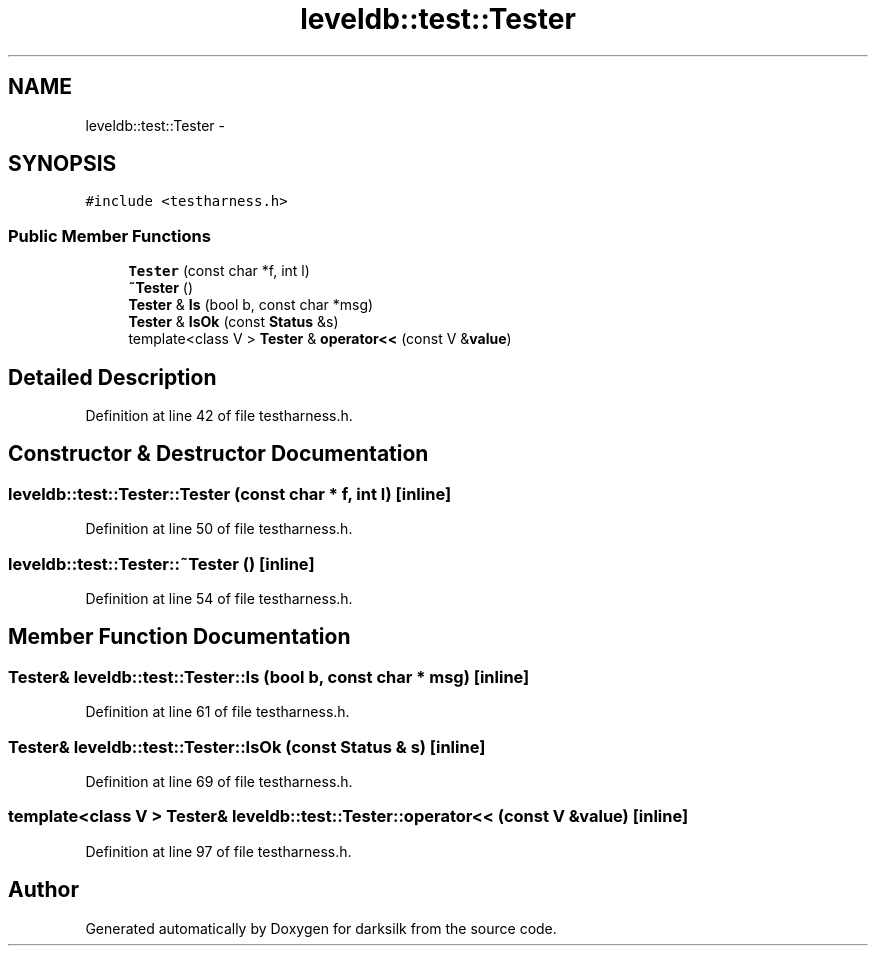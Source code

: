 .TH "leveldb::test::Tester" 3 "Wed Feb 10 2016" "Version 1.0.0.0" "darksilk" \" -*- nroff -*-
.ad l
.nh
.SH NAME
leveldb::test::Tester \- 
.SH SYNOPSIS
.br
.PP
.PP
\fC#include <testharness\&.h>\fP
.SS "Public Member Functions"

.in +1c
.ti -1c
.RI "\fBTester\fP (const char *f, int l)"
.br
.ti -1c
.RI "\fB~Tester\fP ()"
.br
.ti -1c
.RI "\fBTester\fP & \fBIs\fP (bool b, const char *msg)"
.br
.ti -1c
.RI "\fBTester\fP & \fBIsOk\fP (const \fBStatus\fP &s)"
.br
.ti -1c
.RI "template<class V > \fBTester\fP & \fBoperator<<\fP (const V &\fBvalue\fP)"
.br
.in -1c
.SH "Detailed Description"
.PP 
Definition at line 42 of file testharness\&.h\&.
.SH "Constructor & Destructor Documentation"
.PP 
.SS "leveldb::test::Tester::Tester (const char * f, int l)\fC [inline]\fP"

.PP
Definition at line 50 of file testharness\&.h\&.
.SS "leveldb::test::Tester::~Tester ()\fC [inline]\fP"

.PP
Definition at line 54 of file testharness\&.h\&.
.SH "Member Function Documentation"
.PP 
.SS "\fBTester\fP& leveldb::test::Tester::Is (bool b, const char * msg)\fC [inline]\fP"

.PP
Definition at line 61 of file testharness\&.h\&.
.SS "\fBTester\fP& leveldb::test::Tester::IsOk (const \fBStatus\fP & s)\fC [inline]\fP"

.PP
Definition at line 69 of file testharness\&.h\&.
.SS "template<class V > \fBTester\fP& leveldb::test::Tester::operator<< (const V & value)\fC [inline]\fP"

.PP
Definition at line 97 of file testharness\&.h\&.

.SH "Author"
.PP 
Generated automatically by Doxygen for darksilk from the source code\&.
